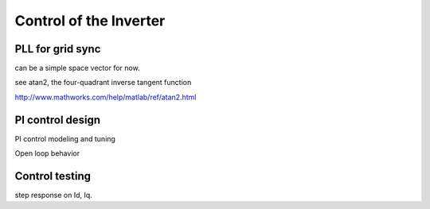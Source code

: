 #######################
Control of the Inverter
#######################

PLL for grid sync
=================

can be a simple space vector for now.

see atan2, the four-quadrant inverse tangent function

http://www.mathworks.com/help/matlab/ref/atan2.html

PI control design
=================

PI control modeling and tuning

Open loop behavior

Control testing
===============

step response on Id, Iq.

